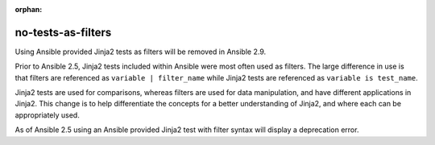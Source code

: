:orphan:

no-tests-as-filters
===================

Using Ansible provided Jinja2 tests as filters will be removed in Ansible 2.9.

Prior to Ansible 2.5, Jinja2 tests included within Ansible were most often used as filters. The large difference in use is that filters are referenced as ``variable | filter_name`` while Jinja2 tests are referenced as ``variable is test_name``.

Jinja2 tests are used for comparisons, whereas filters are used for data manipulation, and have different applications in Jinja2. This change is to help differentiate the concepts for a better understanding of Jinja2, and where each can be appropriately used.

As of Ansible 2.5 using an Ansible provided Jinja2 test with filter syntax will display a deprecation error.

